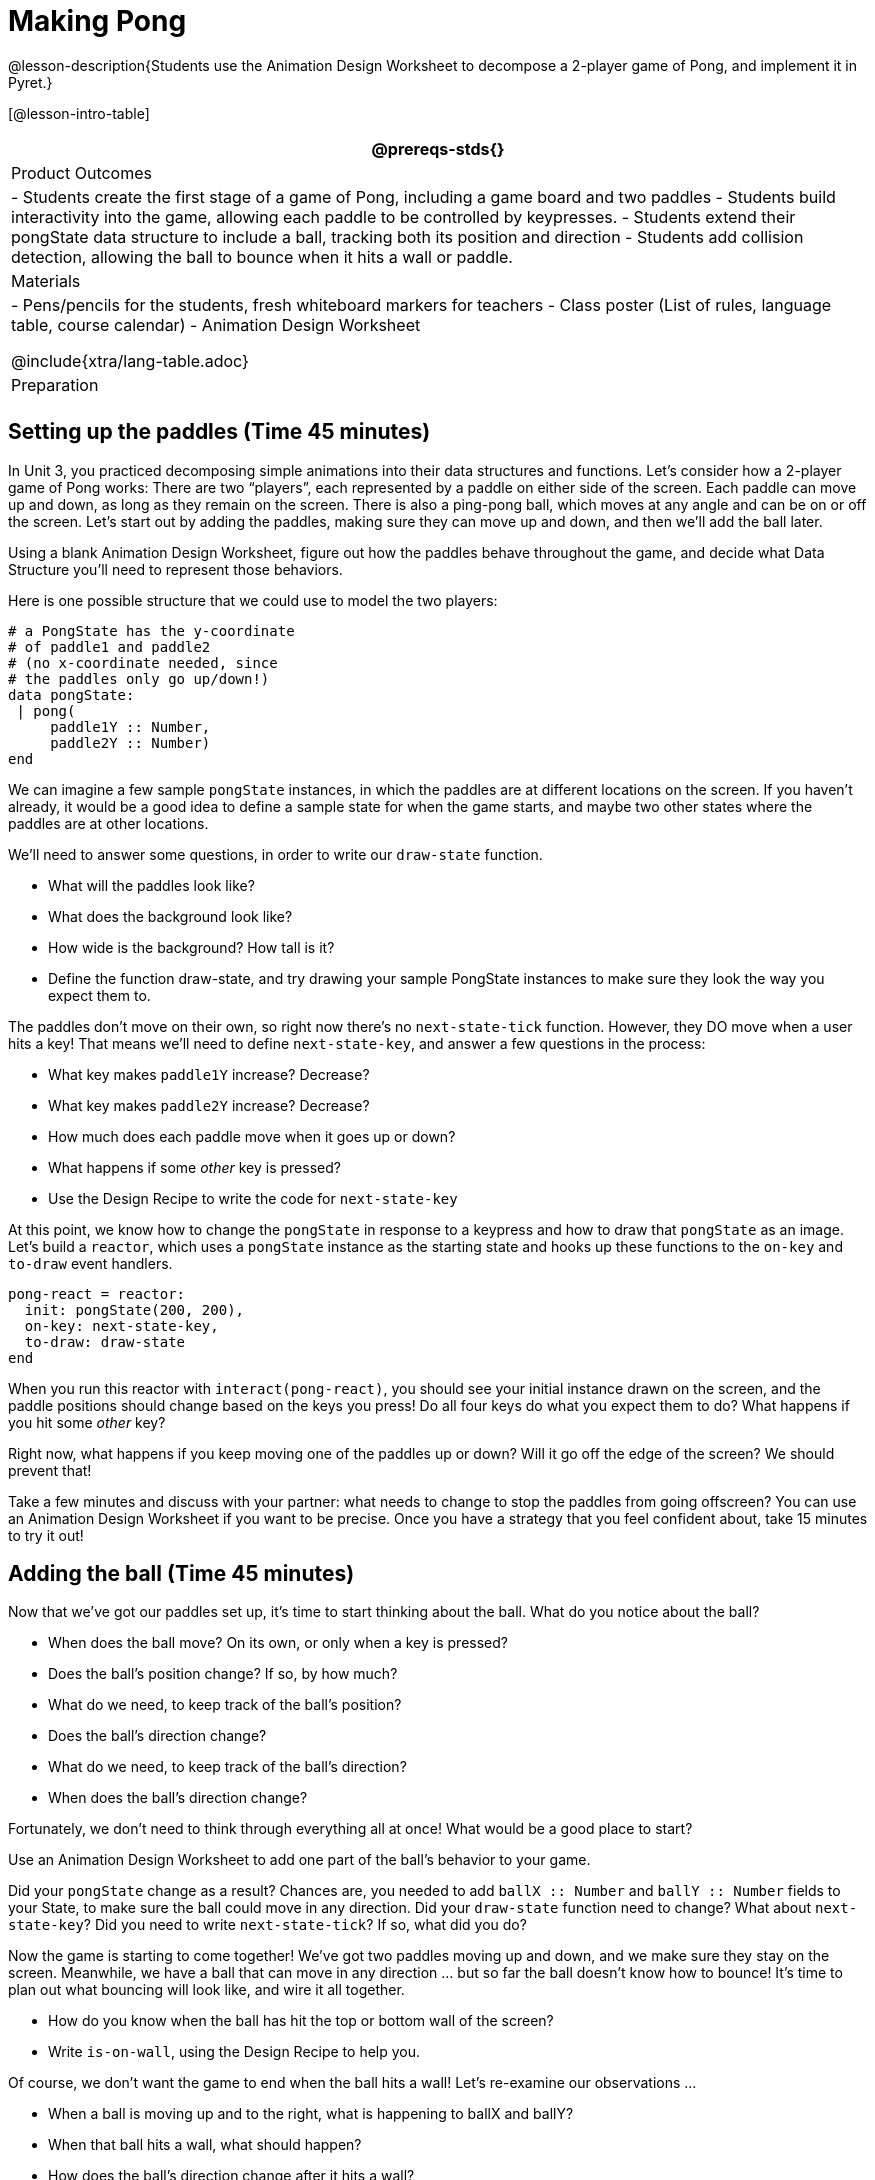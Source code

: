 = Making Pong

@lesson-description{Students use the Animation Design Worksheet
to decompose a 2-player game of Pong, and implement it in Pyret.}


[@lesson-intro-table]
|===
@prereqs-stds{}

| Product Outcomes
|
- Students create the first stage of a game of Pong, including a game board and two paddles
- Students build interactivity into the game, allowing each paddle to be controlled by keypresses.
- Students extend their pongState data structure to include a ball, tracking both its position and direction
- Students add collision detection, allowing the ball to bounce when it hits a wall or paddle.

| Materials
|
- Pens/pencils for the students, fresh whiteboard markers for teachers
- Class poster (List of rules, language table, course calendar)
- Animation Design Worksheet

@include{xtra/lang-table.adoc}

| Preparation
|

|===




== Setting up the paddles (Time 45 minutes)

In Unit 3, you practiced decomposing simple animations into their
data structures and functions. Let’s consider how a 2-player game
of Pong works: There are two "`players`", each represented by a
paddle on either side of the screen. Each paddle can move up and
down, as long as they remain on the screen. There is also a
ping-pong ball, which moves at any angle and can be on or off the
screen. Let’s start out by adding the paddles, making sure they
can move up and down, and then we’ll add the ball later.

[.lesson-instruction]
Using a blank Animation Design Worksheet, figure out how the paddles behave throughout the game, and decide what Data Structure you’ll need to represent those behaviors.

////
Students should realize that each paddle is simply a y-coordinate, since neither paddle can ever move left or right.
////

Here is one possible structure that we could use to model the two players:  

----
# a PongState has the y-coordinate
# of paddle1 and paddle2
# (no x-coordinate needed, since
# the paddles only go up/down!)
data pongState:
 | pong(
     paddle1Y :: Number,
     paddle2Y :: Number)
end
----

We can imagine a few sample `pongState` instances, in which the paddles are at different locations on the screen. If you haven’t already, it would be a good idea to define a sample state for when the game starts, and maybe two other states where the paddles are at other locations.

We’ll need to answer some questions, in order to write our `draw-state` function.

[.lesson-instruction]
--
- What will the paddles look like?
- What does the background look like?
- How wide is the background? How tall is it?
- Define the function draw-state, and try drawing your sample PongState instances to make sure they look the way you expect them to.
--

The paddles don’t move on their own, so right now there’s no
`next-state-tick` function. However, they DO move when a user hits
a key! That means we’ll need to define `next-state-key`, and answer
a few questions in the process:

[.lesson-instruction]
--
- What key makes `paddle1Y` increase? Decrease?
- What key makes `paddle2Y` increase? Decrease?
- How much does each paddle move when it goes up or down?
- What happens if some _other_ key is pressed?
- Use the Design Recipe to write the code for `next-state-key`
--

////
Have students discuss their answers to these questions, before moving on to next-state-key.
////

At this point, we know how to change the `pongState` in response to
a keypress and how to draw that `pongState` as an image. Let’s
build a `reactor`, which uses a `pongState` instance as the starting
state and hooks up these functions to the `on-key` and `to-draw`
event handlers.  

----
pong-react = reactor:
  init: pongState(200, 200),
  on-key: next-state-key,
  to-draw: draw-state
end
----

When you run this reactor with `interact(pong-react)`, you should
see your initial instance drawn on the screen, and the paddle
positions should change based on the keys you press! Do all four
keys do what you expect them to do? What happens if you hit some
_other_ key?

Right now, what happens if you keep moving one of the paddles up or down? Will it go off the edge of the screen? We should prevent that!

[.lesson-instruction]
Take a few minutes and discuss with your partner: what needs to change to stop the paddles from going offscreen? You can use an Animation Design Worksheet if you want to be precise. Once you have a strategy that you feel confident about, take 15 minutes to try it out!

////
Give the class 2-3 minutes to discuss, and then have different teams share back before they start to implement.
////


== Adding the ball (Time 45 minutes)

Now that we’ve got our paddles set up, it’s time to start thinking about the ball. What do you notice about the ball?

[.lesson-instruction]
--
- When does the ball move? On its own, or only when a key is pressed?
- Does the ball’s position change? If so, by how much?
- What do we need, to keep track of the ball’s position?
- Does the ball’s direction change?
- What do we need, to keep track of the ball’s direction?
- When does the ball’s direction change?
--

////
Suggestion: don’t show the class these questions to start. First, have students volunteer lots of observations, and write them on the board. Only add the other questions to spark discussion if students run out of ideas.
////

Fortunately, we don’t need to think through everything all at once! What would be a good place to start?

[.lesson-instruction]
Use an Animation Design Worksheet to add one part of the ball’s behavior to your game.

////
Students may want to start just by having the ball appear on the screen, moving in one direction. They don’t need to worry about bouncing, changing direction, or going off the screen right away!
////

Did your `pongState` change as a result? Chances are, you needed
to add `ballX :: Number` and `ballY :: Number` fields to your
State, to make sure the ball could move in any direction. Did
your `draw-state` function need to change? What about
`next-state-key`? Did you need to write `next-state-tick`? If so,
what did you do?

////
Some students will hard-code numbers for moving the ball. That’s okay! Once they start thinking about changing direction, those numbers will have to become fields in pongState, which change in response to paddle collisions.
////

Now the game is starting to come together! We’ve got two paddles
moving up and down, and we make sure they stay on the screen.
Meanwhile, we have a ball that can move in any direction ... but so
far the ball doesn’t know how to bounce! It’s time to plan out
what bouncing will look like, and wire it all together.

[.lesson-instruction]
--
- How do you know when the ball has hit the top or bottom wall of the screen?
- Write `is-on-wall`, using the Design Recipe to help you.
--

////
The goal of this activity is to have students get their collision-detection working, in preparation for the bouncing behavior.
////

Of course, we don’t want the game to end when the ball hits a wall! Let’s re-examine our observations ...

[.lesson-instruction]
--
- When a ball is moving up and to the right, what is happening to ballX and ballY?
- When that ball hits a wall, what should happen?
- How does the ball’s direction change after it hits a wall?
- After it’s changed direction, how does the ball’s position change?
- Use the Animation Design Worksheet to plan out the bouncing behavior
--


////
Warning: this activity is pretty sophisticated! You’ll want to make sure there are plenty of visual scaffolds for students, or (even better!) have them generate these diagrams themselves.
////

By now, you may have noticed that the direction of the ball
itself needs to change, which means it needs to be added to our
`pongState` structure. There are lots of different ways we could
represent _direction_: it could be a String (e.g. "`north`",
"`southeast`", "`west`", etc), or it could be a pair of Numbers that
represent how much the ball is moving in the x- and y-direction
from frame to frame.

[.lesson-instruction]
What other ways could you represent direction? What are the pros and cons of each representation?

////
Note: the pair-of-numbers representation is deeply aligned to physics, in which the pair represents a vector that translates the ball’s position over time.
////

Here is one example of a way to represent this, during Numbers to keep track of direction:  

----
# a PongState has the y-coordinates
# of paddle1 and paddle2,
# x and y-coordinates of the ball,
# and x and y-coordinates
# representing the direction of the ball
data pongState:
 | pong(
     paddle1Y :: Number,
     paddle2Y :: Number,
     ballX    :: Number,
     ballY    :: Number,
     moveX    :: Number,
     moveY    :: Number)
end
----
 
When the game begins, we can start out with moveX and moveY being specific numbers that move the ball up and to the right. We can change these later, or even make them randomized every time the game starts!

Before we worry about the paddles, let’s start by thinking about the top and bottom walls of the game screen.

[.lesson-instruction]
--
- What should happen if the ball hits the top of bottom of the screen?
- How would you detect a collision with the top or bottom wall?
- Make the ball bounce off the top and bottom, using the Animation Design Worksheet and the Design Recipe to help you if you get stuck!
--

Now let’s make some sample instances for when the game begins, when the ball is about to hit a paddle, and then immediately after:  

----
# an instance where the paddles are
# at the starting position,
# the ball is in the center (300, 200),
# and moving to the right by 20
# and up by 10 on each tick
pongStateA = pong(200, 200, 300, 200, 20, 10)
 
# an instance where the ball (x=150, y=280)
# is about to hit the top wall
pongStateB = pong(200, 300, 150, 280, 20, 10)
 
# an instance after the ball (x=550, y=280)
# hits the top wall
# it's still moving right (20),
# but now it's moving down instead of up (-10)
pongStateC = pong(200, 300, 550, 320, 20, -10)
----

The ball starts out moving up and to the right, but once it hits
a wall the direction needs to change. Instead of moving up
(adding 10 each tick), it’s now moving down (adding -10 each
tick) after bouncing off the wall (it’s still moving up the
screen by 10 each time, so we leave that unchanged). *Note:* Once
the ball hits the wall, its y-position needs to change! If the
ball stays where it is, it will still be considered to have "hit"
the wall on the next tick. This will cause the ball to jitter
back and forth, as it constantly hits the same wall over and
over.

[.lesson-instruction]
Change `next-state-tick` so that it generates the next
`pongState` using the ball’s previous position and the `move`
fields. Then, add conditionals to `next-state-tick` so that it will
_change the direction_ of the ball when it’s hit a walll

////
Some students may ask about having the ball change angle based on where the it hits the paddle. This is a terrific question, and students should be encouraged to think about this behavior after they’ve implemented the simpler behavior.
////

Let’s walk through our new `next-state-tick` function, and make sure we understand it:  

----
# next-state-tick :: pongState -> pongState
# move the ball, based on direction fields
fun next-state-tick(w):
  if (is-on-wall(w)):
    pong(
      w.paddle1Y,
      w.paddle2Y,
      # the paddles don't change position
      w.ballX + w.moveX,
      # the ball keeps moving in the same x-direction
      w.ballY + (w.moveY * -1),
      # but it bounces off the wall (move backwards by moveY)
      w.moveX,
      # the x-direction stays the same
      w.moveY * -1)
      # and the y-direction is reversed
  else:
    pong(
      w.paddle1Y,
      w.paddle2Y,
      w.ballX + w.moveX,
      w.ballY + w.moveY,
      w.moveX,
      w.moveY)
  end
end
----
 
If a collision with an upper or lower wall occurs, we need to do
two things. First, we need to move the ball to it’s next
position, and make sure that new position is far enough away from
the paddle so that it won’t be considered another collision.
Second, we need to flip the y-direction so that the ball is
moving in the opposite direction. This is easy to do, by
multiplying the `moveY` by −1.

Now it’s time to start thinking about a different kind of collision: what happens when the ball hits a paddle?

[.lesson-instruction]
--
- How do you know when the ball has hit `paddle1`? `paddle2`?
- Write `hit-paddle1` and `hit-paddle2`, using the Design Recipe to help you.
- Change `next-state-tick` so it checks for a paddle collision in addition to the wall collision.
--

== Closing (Time 5 minutes)

You’ve got the beginnings of a very nice Pong game! What are some features you might want to add?

////
Let students brainstorm ideas. Some suggestions: keeping score, a game-over event, a splash screen...
////

